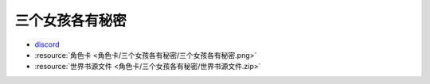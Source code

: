 ************************************************************************************************************************
三个女孩各有秘密
************************************************************************************************************************

- `discord <https://discord.com/channels/1134557553011998840/1309438694557487145>`_
- :resource:`角色卡 <角色卡/三个女孩各有秘密/三个女孩各有秘密.png>`
- :resource:`世界书源文件 <角色卡/三个女孩各有秘密/世界书源文件.zip>`
